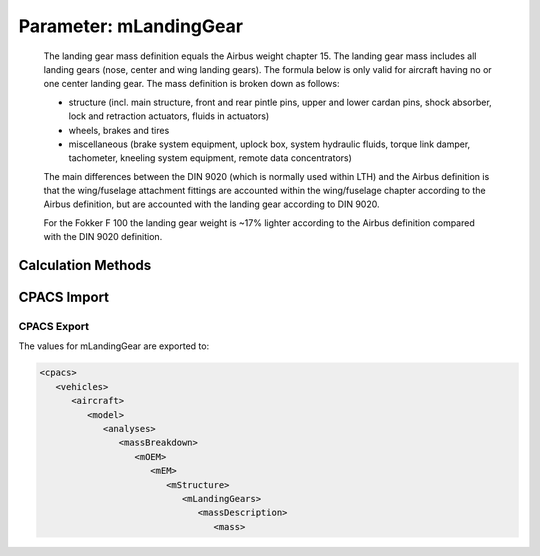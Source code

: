 .. _landingGear.mLandingGear:

Parameter: mLandingGear
^^^^^^^^^^^^^^^^^^^^^^^^^^^^^^^^^^^^^^^^^^^^^^^^^^^^^^^^

    The landing gear mass definition equals the Airbus weight chapter 15. 
    The landing gear mass includes all landing gears (nose, center and wing landing gears). 
    The formula below is only valid for aircraft having no or one center landing gear. 
    The mass definition is broken down as follows:
    
    * structure (incl. main structure, front and rear pintle pins, upper and lower cardan pins, shock absorber, lock and retraction actuators, fluids in actuators)
    * wheels, brakes and tires
    * miscellaneous (brake system equipment, uplock box, system hydraulic fluids, torque link damper, tachometer, kneeling system equipment, remote data concentrators)
    
    The main differences between the DIN 9020 (which is normally used within LTH) 
    and the Airbus definition is that the wing/fuselage attachment fittings 
    are accounted within the wing/fuselage chapter according to the Airbus definition, but 
    are accounted with the landing gear according to DIN 9020.
    
    For the Fokker F 100 the landing gear weight is ~17% lighter according to 
    the Airbus definition compared with the DIN 9020 definition.
    

Calculation Methods
"""""""""""""""""""""""""""""""""""""""""""""""""""""""
.. automethod:: VAMPzero.Component.LandingGear.Mass.mLandingGear.mLandingGear.calc


   :Dependencies: 
   * :ref:`aircraft.mLM`
   * :ref:`fuselage.lfus`
   * :ref:`fuselage.dfus`


   :Sensitivities: 
.. image:: calc.jpg 
   :width: 80% 


.. automethod:: VAMPzero.Component.LandingGear.Mass.mLandingGear.mLandingGear.calcDorbathPraktikum


   :Dependencies: 
   * :ref:`aircraft.mTOM`


   :Sensitivities: 
.. image:: calcDorbathPraktikum.jpg 
   :width: 80% 


CPACS Import
"""""""""""""""""""""""""""""""""""""""""""""""""""""""
.. automethod:: VAMPzero.Component.LandingGear.Mass.mLandingGear.mLandingGear.cpacsImport

CPACS Export
-------------------
The values for mLandingGear are exported to:

.. code-block:: xml

   <cpacs>
      <vehicles>
         <aircraft>
            <model>
               <analyses>
                  <massBreakdown>
                     <mOEM>
                        <mEM>
                           <mStructure>
                              <mLandingGears>
                                 <massDescription>
                                    <mass>

